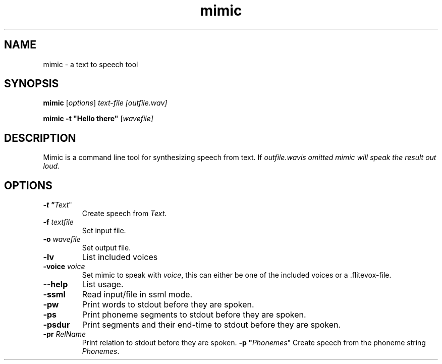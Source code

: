 .TH mimic 1 "2016-08-07" "" "Mimic Text To Speech"
.SH NAME
mimic \- a text to speech tool
.SH SYNOPSIS
.B mimic
[\fIoptions\fR] \fItext-file [\fIoutfile.wav]

.B mimic
\fB\-t \fB"Hello there"\fR [\fIwavefile]

.SH DESCRIPTION
Mimic is a command line tool for synthesizing speech from text. If \fIoutfile.wav\R is omitted mimic will speak the result out loud.

.SH OPTIONS
.TP
\fB\-t "\fIText\fR"
Create speech from \fIText\fR.
.TP
\fB\-f \fItextfile
Set input file.
.TP
\fB\-o \fIwavefile
Set output file.
.TP
\fB\-lv
List included voices
.TP
\fB\-voice \fIvoice\fR
Set mimic to speak with \fIvoice\fR, this can either be one of the included voices or a .flitevox-file.
.TP
\fB\--help
List usage.
.TP
\fB\-ssml
Read input/file in ssml mode.
.TP
\fB\-pw
Print words to stdout before they are spoken.
.TP
\fB\-ps
Print phoneme segments to stdout before they are spoken.
.TP
\fB\-psdur
Print segments and their end-time to stdout before they are spoken.
.TP
\fB\-pr \fIRelName\fR
Print relation to stdout before they are spoken.
\fB\-p "\fIPhonemes\fR"
Create speech from the phoneme string \fIPhonemes\fR.
.TP


